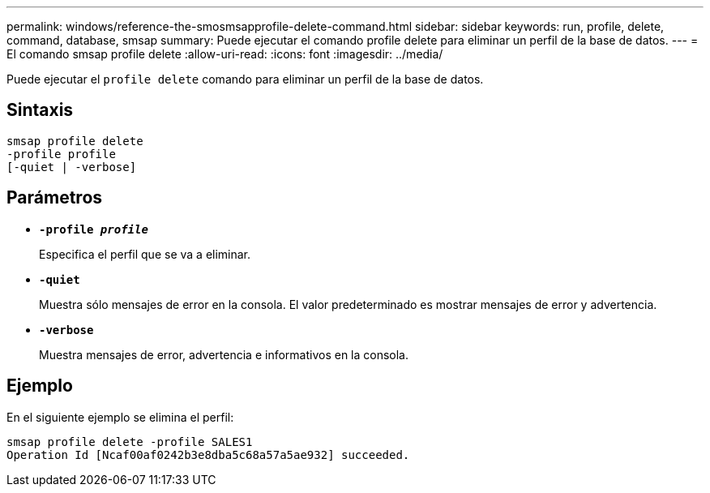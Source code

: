 ---
permalink: windows/reference-the-smosmsapprofile-delete-command.html 
sidebar: sidebar 
keywords: run, profile, delete, command, database, smsap 
summary: Puede ejecutar el comando profile delete para eliminar un perfil de la base de datos. 
---
= El comando smsap profile delete
:allow-uri-read: 
:icons: font
:imagesdir: ../media/


[role="lead"]
Puede ejecutar el `profile delete` comando para eliminar un perfil de la base de datos.



== Sintaxis

[listing]
----

smsap profile delete
-profile profile
[-quiet | -verbose]
----


== Parámetros

* *`-profile _profile_`*
+
Especifica el perfil que se va a eliminar.

* *`-quiet`*
+
Muestra sólo mensajes de error en la consola. El valor predeterminado es mostrar mensajes de error y advertencia.

* *`-verbose`*
+
Muestra mensajes de error, advertencia e informativos en la consola.





== Ejemplo

En el siguiente ejemplo se elimina el perfil:

[listing]
----
smsap profile delete -profile SALES1
Operation Id [Ncaf00af0242b3e8dba5c68a57a5ae932] succeeded.
----